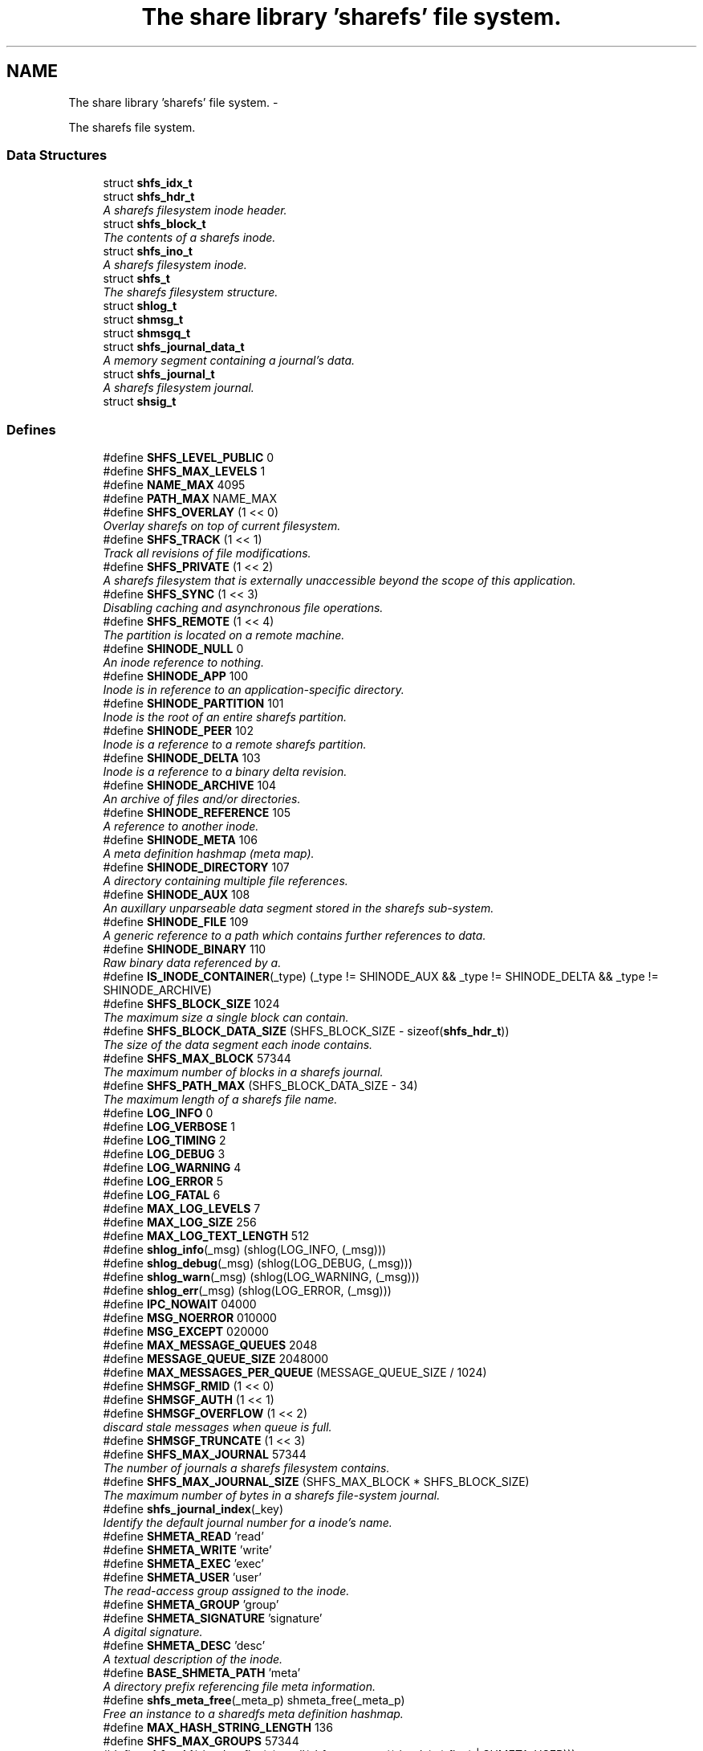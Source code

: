 .TH "The share library 'sharefs' file system." 3 "8 Nov 2014" "Version 2.16" "libshare" \" -*- nroff -*-
.ad l
.nh
.SH NAME
The share library 'sharefs' file system. \- 
.PP
The sharefs file system.  

.SS "Data Structures"

.in +1c
.ti -1c
.RI "struct \fBshfs_idx_t\fP"
.br
.ti -1c
.RI "struct \fBshfs_hdr_t\fP"
.br
.RI "\fIA sharefs filesystem inode header. \fP"
.ti -1c
.RI "struct \fBshfs_block_t\fP"
.br
.RI "\fIThe contents of a sharefs inode. \fP"
.ti -1c
.RI "struct \fBshfs_ino_t\fP"
.br
.RI "\fIA sharefs filesystem inode. \fP"
.ti -1c
.RI "struct \fBshfs_t\fP"
.br
.RI "\fIThe sharefs filesystem structure. \fP"
.ti -1c
.RI "struct \fBshlog_t\fP"
.br
.ti -1c
.RI "struct \fBshmsg_t\fP"
.br
.ti -1c
.RI "struct \fBshmsgq_t\fP"
.br
.ti -1c
.RI "struct \fBshfs_journal_data_t\fP"
.br
.RI "\fIA memory segment containing a journal's data. \fP"
.ti -1c
.RI "struct \fBshfs_journal_t\fP"
.br
.RI "\fIA sharefs filesystem journal. \fP"
.ti -1c
.RI "struct \fBshsig_t\fP"
.br
.in -1c
.SS "Defines"

.in +1c
.ti -1c
.RI "#define \fBSHFS_LEVEL_PUBLIC\fP   0"
.br
.ti -1c
.RI "#define \fBSHFS_MAX_LEVELS\fP   1"
.br
.ti -1c
.RI "#define \fBNAME_MAX\fP   4095"
.br
.ti -1c
.RI "#define \fBPATH_MAX\fP   NAME_MAX"
.br
.ti -1c
.RI "#define \fBSHFS_OVERLAY\fP   (1 << 0)"
.br
.RI "\fIOverlay sharefs on top of current filesystem. \fP"
.ti -1c
.RI "#define \fBSHFS_TRACK\fP   (1 << 1)"
.br
.RI "\fITrack all revisions of file modifications. \fP"
.ti -1c
.RI "#define \fBSHFS_PRIVATE\fP   (1 << 2)"
.br
.RI "\fIA sharefs filesystem that is externally unaccessible beyond the scope of this application. \fP"
.ti -1c
.RI "#define \fBSHFS_SYNC\fP   (1 << 3)"
.br
.RI "\fIDisabling caching and asynchronous file operations. \fP"
.ti -1c
.RI "#define \fBSHFS_REMOTE\fP   (1 << 4)"
.br
.RI "\fIThe partition is located on a remote machine. \fP"
.ti -1c
.RI "#define \fBSHINODE_NULL\fP   0"
.br
.RI "\fIAn inode reference to nothing. \fP"
.ti -1c
.RI "#define \fBSHINODE_APP\fP   100"
.br
.RI "\fIInode is in reference to an application-specific directory. \fP"
.ti -1c
.RI "#define \fBSHINODE_PARTITION\fP   101"
.br
.RI "\fIInode is the root of an entire sharefs partition. \fP"
.ti -1c
.RI "#define \fBSHINODE_PEER\fP   102"
.br
.RI "\fIInode is a reference to a remote sharefs partition. \fP"
.ti -1c
.RI "#define \fBSHINODE_DELTA\fP   103"
.br
.RI "\fIInode is a reference to a binary delta revision. \fP"
.ti -1c
.RI "#define \fBSHINODE_ARCHIVE\fP   104"
.br
.RI "\fIAn archive of files and/or directories. \fP"
.ti -1c
.RI "#define \fBSHINODE_REFERENCE\fP   105"
.br
.RI "\fIA reference to another inode. \fP"
.ti -1c
.RI "#define \fBSHINODE_META\fP   106"
.br
.RI "\fIA meta definition hashmap (meta map). \fP"
.ti -1c
.RI "#define \fBSHINODE_DIRECTORY\fP   107"
.br
.RI "\fIA directory containing multiple file references. \fP"
.ti -1c
.RI "#define \fBSHINODE_AUX\fP   108"
.br
.RI "\fIAn auxillary unparseable data segment stored in the sharefs sub-system. \fP"
.ti -1c
.RI "#define \fBSHINODE_FILE\fP   109"
.br
.RI "\fIA generic reference to a path which contains further references to data. \fP"
.ti -1c
.RI "#define \fBSHINODE_BINARY\fP   110"
.br
.RI "\fIRaw binary data referenced by a. \fP"
.ti -1c
.RI "#define \fBIS_INODE_CONTAINER\fP(_type)   (_type != SHINODE_AUX && _type != SHINODE_DELTA && _type != SHINODE_ARCHIVE)"
.br
.ti -1c
.RI "#define \fBSHFS_BLOCK_SIZE\fP   1024"
.br
.RI "\fIThe maximum size a single block can contain. \fP"
.ti -1c
.RI "#define \fBSHFS_BLOCK_DATA_SIZE\fP   (SHFS_BLOCK_SIZE - sizeof(\fBshfs_hdr_t\fP))"
.br
.RI "\fIThe size of the data segment each inode contains. \fP"
.ti -1c
.RI "#define \fBSHFS_MAX_BLOCK\fP   57344"
.br
.RI "\fIThe maximum number of blocks in a sharefs journal. \fP"
.ti -1c
.RI "#define \fBSHFS_PATH_MAX\fP   (SHFS_BLOCK_DATA_SIZE - 34)"
.br
.RI "\fIThe maximum length of a sharefs file name. \fP"
.ti -1c
.RI "#define \fBLOG_INFO\fP   0"
.br
.ti -1c
.RI "#define \fBLOG_VERBOSE\fP   1"
.br
.ti -1c
.RI "#define \fBLOG_TIMING\fP   2"
.br
.ti -1c
.RI "#define \fBLOG_DEBUG\fP   3"
.br
.ti -1c
.RI "#define \fBLOG_WARNING\fP   4"
.br
.ti -1c
.RI "#define \fBLOG_ERROR\fP   5"
.br
.ti -1c
.RI "#define \fBLOG_FATAL\fP   6"
.br
.ti -1c
.RI "#define \fBMAX_LOG_LEVELS\fP   7"
.br
.ti -1c
.RI "#define \fBMAX_LOG_SIZE\fP   256"
.br
.ti -1c
.RI "#define \fBMAX_LOG_TEXT_LENGTH\fP   512"
.br
.ti -1c
.RI "#define \fBshlog_info\fP(_msg)   (shlog(LOG_INFO, (_msg)))"
.br
.ti -1c
.RI "#define \fBshlog_debug\fP(_msg)   (shlog(LOG_DEBUG, (_msg)))"
.br
.ti -1c
.RI "#define \fBshlog_warn\fP(_msg)   (shlog(LOG_WARNING, (_msg)))"
.br
.ti -1c
.RI "#define \fBshlog_err\fP(_msg)   (shlog(LOG_ERROR, (_msg)))"
.br
.ti -1c
.RI "#define \fBIPC_NOWAIT\fP   04000"
.br
.ti -1c
.RI "#define \fBMSG_NOERROR\fP   010000"
.br
.ti -1c
.RI "#define \fBMSG_EXCEPT\fP   020000"
.br
.ti -1c
.RI "#define \fBMAX_MESSAGE_QUEUES\fP   2048"
.br
.ti -1c
.RI "#define \fBMESSAGE_QUEUE_SIZE\fP   2048000"
.br
.ti -1c
.RI "#define \fBMAX_MESSAGES_PER_QUEUE\fP   (MESSAGE_QUEUE_SIZE / 1024)"
.br
.ti -1c
.RI "#define \fBSHMSGF_RMID\fP   (1 << 0)"
.br
.ti -1c
.RI "#define \fBSHMSGF_AUTH\fP   (1 << 1)"
.br
.ti -1c
.RI "#define \fBSHMSGF_OVERFLOW\fP   (1 << 2)"
.br
.RI "\fIdiscard stale messages when queue is full. \fP"
.ti -1c
.RI "#define \fBSHMSGF_TRUNCATE\fP   (1 << 3)"
.br
.ti -1c
.RI "#define \fBSHFS_MAX_JOURNAL\fP   57344"
.br
.RI "\fIThe number of journals a sharefs filesystem contains. \fP"
.ti -1c
.RI "#define \fBSHFS_MAX_JOURNAL_SIZE\fP   (SHFS_MAX_BLOCK * SHFS_BLOCK_SIZE)"
.br
.RI "\fIThe maximum number of bytes in a sharefs file-system journal. \fP"
.ti -1c
.RI "#define \fBshfs_journal_index\fP(_key)"
.br
.RI "\fIIdentify the default journal number for a inode's name. \fP"
.ti -1c
.RI "#define \fBSHMETA_READ\fP   'read'"
.br
.ti -1c
.RI "#define \fBSHMETA_WRITE\fP   'write'"
.br
.ti -1c
.RI "#define \fBSHMETA_EXEC\fP   'exec'"
.br
.ti -1c
.RI "#define \fBSHMETA_USER\fP   'user'"
.br
.RI "\fIThe read-access group assigned to the inode. \fP"
.ti -1c
.RI "#define \fBSHMETA_GROUP\fP   'group'"
.br
.ti -1c
.RI "#define \fBSHMETA_SIGNATURE\fP   'signature'"
.br
.RI "\fIA digital signature. \fP"
.ti -1c
.RI "#define \fBSHMETA_DESC\fP   'desc'"
.br
.RI "\fIA textual description of the inode. \fP"
.ti -1c
.RI "#define \fBBASE_SHMETA_PATH\fP   'meta'"
.br
.RI "\fIA directory prefix referencing file meta information. \fP"
.ti -1c
.RI "#define \fBshfs_meta_free\fP(_meta_p)   shmeta_free(_meta_p)"
.br
.RI "\fIFree an instance to a sharedfs meta definition hashmap. \fP"
.ti -1c
.RI "#define \fBMAX_HASH_STRING_LENGTH\fP   136"
.br
.ti -1c
.RI "#define \fBSHFS_MAX_GROUPS\fP   57344"
.br
.ti -1c
.RI "#define \fBshfs_uid\fP(_inode, _flag)   (strtoll(shfs_meta_get((_inode), (_flag) | SHMETA_USER)))"
.br
.RI "\fIA 64bit user id associated with a read, write, or exec inode permission. \fP"
.ti -1c
.RI "#define \fBshfs_gid\fP(_inode)   (strtoll(shfs_meta_get((_inode), (_flag) | SHMETA_GROUP)))"
.br
.RI "\fIA 64bit group id associated with a read, write, or exec inode permission. \fP"
.in -1c
.SS "Typedefs"

.in +1c
.ti -1c
.RI "typedef struct \fBshfs_t\fP \fBshfs_t\fP"
.br
.RI "\fIA type defintion for the sharefs filesytem structure. \fP"
.ti -1c
.RI "typedef struct \fBshfs_ino_t\fP \fBshfs_ino_t\fP"
.br
.RI "\fIA sharefs filesystem inode. \fP"
.ti -1c
.RI "typedef __uint16_t \fBshfs_inode_off_t\fP"
.br
.RI "\fIA sharefs filesystem inode or journal reference. \fP"
.ti -1c
.RI "typedef __uint32_t \fBshfs_ino_type_t\fP"
.br
.RI "\fIA sharefs inode type definition. \fP"
.ti -1c
.RI "typedef struct \fBshfs_idx_t\fP \fBshfs_idx_t\fP"
.br
.RI "\fIA sharefs filesystem inode position header. \fP"
.ti -1c
.RI "typedef struct \fBshfs_hdr_t\fP \fBshfs_hdr_t\fP"
.br
.ti -1c
.RI "typedef struct \fBshfs_block_t\fP \fBshfs_block_t\fP"
.br
.ti -1c
.RI "typedef struct \fBshfs_t\fP \fBSHFS\fP"
.br
.RI "\fIA convienence macro for accessing a sharefs file partition. \fP"
.ti -1c
.RI "typedef struct \fBshfs_ino_t\fP \fBSHFL\fP"
.br
.RI "\fIA convienence macro for accessing a sharefs file node. \fP"
.ti -1c
.RI "typedef uint8_t \fBshfs_journal_block_t\fP [1024]"
.br
.RI "\fIA single block of data inside a journal. \fP"
.in -1c
.SS "Functions"

.in +1c
.ti -1c
.RI "int \fBshmsgget\fP (\fBshpeer_t\fP *peer)"
.br
.RI "\fIObtain the message queue id from a share library peer. \fP"
.ti -1c
.RI "int \fBshmsgsnd\fP (int msg_qid, void *msg_data, size_t msg_size, char *msg_type)"
.br
.RI "\fISend a message to a share library peer. \fP"
.ti -1c
.RI "int \fBshmsgrcv\fP (int msg_qid, void *msg_data, size_t msg_size, char *msg_type, \fBshkey_t\fP *msg_src, int msg_flags)"
.br
.RI "\fIReceive a message from a share library peer. \fP"
.ti -1c
.RI "int \fBshmsgctl\fP (int msg_qid, int cmd, int value)"
.br
.RI "\fISet or retrieve message queue control attributes. \fP"
.ti -1c
.RI "char * \fBshfs_app_name\fP (char *app_name)"
.br
.RI "\fIStrips the absolute parent from \fIapp_name\fP. \fP"
.ti -1c
.RI "uint64_t \fBshfs_crc\fP (\fBshfs_ino_t\fP *file)"
.br
.RI "\fIThe share library file inode's data checksum. \fP"
.ti -1c
.RI "\fBshfs_t\fP * \fBshfs_init\fP (\fBshpeer_t\fP *peer)"
.br
.RI "\fICreates a reference to a sharefs filesystem. \fP"
.ti -1c
.RI "void \fBshfs_free\fP (\fBshfs_t\fP **tree_p)"
.br
.RI "\fIFree a reference to a sharefs partition. \fP"
.ti -1c
.RI "\fBshkey_t\fP * \fBshfs_partition_id\fP (\fBshfs_t\fP *tree)"
.br
.RI "\fIObtain the partition id for a sharefs partition. \fP"
.ti -1c
.RI "char * \fBshfs_journal_path\fP (\fBshfs_t\fP *tree, int index)"
.br
.RI "\fIThe local file-system path where a sharefs journal is stored. \fP"
.ti -1c
.RI "\fBshfs_journal_t\fP * \fBshfs_journal_open\fP (\fBshfs_t\fP *tree, int index)"
.br
.RI "\fIReturns an instance to a sharefs filesystem journal. \fP"
.ti -1c
.RI "int \fBshfs_journal_scan\fP (\fBshfs_t\fP *tree, \fBshkey_t\fP *key, \fBshfs_idx_t\fP *idx)"
.br
.RI "\fISearch for the first empty inode entry in a journal. \fP"
.ti -1c
.RI "int \fBshfs_journal_close\fP (\fBshfs_journal_t\fP **jrnl_p)"
.br
.RI "\fIRelease all resources being used to reference a shared partition journal. \fP"
.ti -1c
.RI "\fBshfs_block_t\fP * \fBshfs_journal_block\fP (\fBshfs_journal_t\fP *jrnl, int ino)"
.br
.RI "\fIRetrieve an inode block from a journal. \fP"
.ti -1c
.RI "size_t \fBshfs_journal_size\fP (\fBshfs_journal_t\fP *jrnl)"
.br
.RI "\fICalculates the byte size of a sharefs partition journal. \fP"
.ti -1c
.RI "\fBshfs_ino_t\fP * \fBshfs_inode\fP (\fBshfs_ino_t\fP *parent, char *name, int mode)"
.br
.RI "\fIRetrieve a sharefs inode directory entry based on a given parent inode and path name. \fP"
.ti -1c
.RI "\fBshfs_t\fP * \fBshfs_inode_tree\fP (\fBshfs_ino_t\fP *inode)"
.br
.RI "\fIObtain the shfs partition associated with a particular inode. \fP"
.ti -1c
.RI "\fBshfs_ino_t\fP * \fBshfs_inode_root\fP (\fBshfs_ino_t\fP *inode)"
.br
.RI "\fIObtain the root partition inode associated with a particular inode. \fP"
.ti -1c
.RI "\fBshfs_ino_t\fP * \fBshfs_inode_parent\fP (\fBshfs_ino_t\fP *inode)"
.br
.RI "\fIObtain the parent [directory/container] inode associated with a particular inode. \fP"
.ti -1c
.RI "int \fBshfs_inode_write_entity\fP (\fBshfs_ino_t\fP *ent)"
.br
.RI "\fIWrite an entity such as a file inode. \fP"
.ti -1c
.RI "int \fBshfs_inode_write_block\fP (\fBshfs_t\fP *tree, \fBshfs_block_t\fP *blk)"
.br
.RI "\fIWrites a single inode block to a sharefs filesystem journal. \fP"
.ti -1c
.RI "int \fBshfs_inode_read_block\fP (\fBshfs_t\fP *tree, \fBshfs_idx_t\fP *pos, \fBshfs_block_t\fP *blk)"
.br
.RI "\fIRetrieve a single data block from a sharefs filesystem inode. \fP"
.ti -1c
.RI "\fBshkey_t\fP * \fBshfs_inode_token\fP (\fBshfs_ino_t\fP *parent, int mode, char *fname)"
.br
.RI "\fIReturns a unique key token representing an inode. \fP"
.ti -1c
.RI "void \fBshfs_inode_filename_set\fP (\fBshfs_ino_t\fP *inode, char *name)"
.br
.RI "\fIAssign an inode a filename. \fP"
.ti -1c
.RI "char * \fBshfs_inode_filename_get\fP (\fBshfs_ino_t\fP *inode)"
.br
.RI "\fIReturns the filename of the inode. \fP"
.ti -1c
.RI "char * \fBshfs_inode_path\fP (\fBshfs_ino_t\fP *inode)"
.br
.ti -1c
.RI "char * \fBshfs_inode_id\fP (\fBshfs_ino_t\fP *inode)"
.br
.RI "\fIA unique hexadecimal string representing a sharefs inode. \fP"
.ti -1c
.RI "char * \fBshfs_inode_print\fP (\fBshfs_ino_t\fP *inode)"
.br
.ti -1c
.RI "char * \fBshfs_inode_block_print\fP (\fBshfs_block_t\fP *jblk)"
.br
.ti -1c
.RI "int \fBshfs_link\fP (\fBshfs_ino_t\fP *parent, \fBshfs_ino_t\fP *inode)"
.br
.RI "\fILink a child inode inside a parent's directory listing. \fP"
.ti -1c
.RI "int \fBshfs_unlink\fP (\fBshfs_ino_t\fP *inode)"
.br
.RI "\fIUnlink an inode from a sharefs partition. \fP"
.ti -1c
.RI "int \fBshfs_link_find\fP (\fBshfs_ino_t\fP *parent, \fBshkey_t\fP *key, \fBshfs_block_t\fP *ret_blk)"
.br
.RI "\fIFind an inode in it's parent using it's key name. \fP"
.ti -1c
.RI "int \fBshfs_link_list\fP (\fBshfs_ino_t\fP *parent, \fBshbuf_t\fP *buff)"
.br
.RI "\fIPrint all entries in a directory. \fP"
.ti -1c
.RI "\fBshfs_ino_t\fP * \fBshfs_dir_base\fP (\fBshfs_t\fP *tree)"
.br
.RI "\fIThe base SHINODE_PARTITION type inode for a sharefs partition. \fP"
.ti -1c
.RI "\fBshfs_ino_t\fP * \fBshfs_dir_cwd\fP (\fBshfs_t\fP *tree)"
.br
.RI "\fIThe current working inode directory for a sharefs partition. \fP"
.ti -1c
.RI "\fBshfs_ino_t\fP * \fBshfs_dir_parent\fP (\fBshfs_ino_t\fP *inode)"
.br
.ti -1c
.RI "\fBshfs_ino_t\fP * \fBshfs_dir_entry\fP (\fBshfs_ino_t\fP *inode, char *fname)"
.br
.RI "\fIReturn an inode from a directory inode. \fP"
.ti -1c
.RI "\fBshfs_ino_t\fP * \fBshfs_dir_find\fP (\fBshfs_t\fP *tree, char *path)"
.br
.RI "\fILocate a directory inode on a sharefs partition by an absolute pathname. \fP"
.ti -1c
.RI "int \fBshfs_meta\fP (\fBshfs_t\fP *tree, \fBshfs_ino_t\fP *ent, \fBshmeta_t\fP **val_p)"
.br
.RI "\fIObtain a reference to the meta definition hashmap associated with the inode entry. \fP"
.ti -1c
.RI "int \fBshfs_meta_save\fP (\fBshfs_t\fP *tree, \fBshfs_ino_t\fP *ent, \fBshmeta_t\fP *h)"
.br
.RI "\fIFlush the inode's meta map to disk. \fP"
.ti -1c
.RI "const char * \fBshfs_meta_get\fP (\fBshfs_ino_t\fP *file, char *def)"
.br
.RI "\fIRetrieve a SHMETA_XX meta defintion from a share library file. \fP"
.ti -1c
.RI "int \fBshfs_meta_perm\fP (\fBshfs_ino_t\fP *file, char *def, \fBshkey_t\fP *user)"
.br
.ti -1c
.RI "int \fBshfs_meta_set\fP (\fBshfs_ino_t\fP *file, char *def, char *value)"
.br
.ti -1c
.RI "int \fBshfs_sig_verify\fP (\fBshfs_ino_t\fP *file, \fBshkey_t\fP *peer_key)"
.br
.ti -1c
.RI "int \fBshfs_read_mem\fP (char *path, char **data_p, size_t *data_len_p)"
.br
.RI "\fIRead a file from the local filesystem into memory. \fP"
.ti -1c
.RI "int \fBshfs_write_mem\fP (char *path, void *data, size_t data_len)"
.br
.ti -1c
.RI "int \fBshfs_file_write\fP (\fBshfs_ino_t\fP *file, void *data, size_t data_len)"
.br
.ti -1c
.RI "int \fBshfs_file_read\fP (\fBshfs_ino_t\fP *file, unsigned char **data_p, size_t *data_len_p)"
.br
.ti -1c
.RI "\fBshfs_ino_t\fP * \fBshfs_file_find\fP (\fBshfs_t\fP *tree, char *path)"
.br
.ti -1c
.RI "int \fBshfs_file_pipe\fP (\fBshfs_ino_t\fP *file, int fd)"
.br
.ti -1c
.RI "\fBshkey_t\fP * \fBshfs_file_key\fP (\fBshfs_ino_t\fP *file)"
.br
.ti -1c
.RI "int \fBshfs_stat\fP (\fBshfs_ino_t\fP *file, struct stat *st)"
.br
.ti -1c
.RI "int \fBshfs_access\fP (\fBshfs_ino_t\fP *inode, \fBshkey_t\fP *user, int flag)"
.br
.RI "\fIPerforms a check to see whether a user has a particular permission to an inode. \fP"
.ti -1c
.RI "int \fBshfs_access_user\fP (\fBshfs_ino_t\fP *inode, \fBshkey_t\fP *user, int flag)"
.br
.ti -1c
.RI "int \fBshfs_access_group\fP (\fBshfs_ino_t\fP *inode, \fBshkey_t\fP *user, int flag)"
.br
.ti -1c
.RI "\fBshfs_ino_t\fP * \fBshfs_cache_get\fP (\fBshfs_ino_t\fP *parent, \fBshkey_t\fP *name)"
.br
.ti -1c
.RI "void \fBshfs_cache_set\fP (\fBshfs_ino_t\fP *parent, \fBshfs_ino_t\fP *inode)"
.br
.ti -1c
.RI "void \fBshfs_inode_cache_free\fP (\fBshfs_ino_t\fP *inode)"
.br
.ti -1c
.RI "int \fBshfs_aux_write\fP (\fBshfs_ino_t\fP *inode, \fBshbuf_t\fP *buff)"
.br
.RI "\fIStores a data segment to a sharefs filesystem inode. \fP"
.ti -1c
.RI "int \fBshfs_aux_read\fP (\fBshfs_ino_t\fP *inode, \fBshbuf_t\fP *ret_buff)"
.br
.RI "\fIRetrieve a data segment of a sharefs filesystem inode. \fP"
.ti -1c
.RI "ssize_t \fBshfs_aux_pipe\fP (\fBshfs_ino_t\fP *inode, int fd)"
.br
.RI "\fIWrites the auxillary contents of the inode to the file descriptor. \fP"
.ti -1c
.RI "uint64_t \fBshfs_aux_crc\fP (\fBshfs_ino_t\fP *inode)"
.br
.ti -1c
.RI "int \fBshlog\fP (int level, char *msg)"
.br
.ti -1c
.RI "int \fBshlog_print\fP (int lines, \fBshbuf_t\fP *buff)"
.br
.ti -1c
.RI "void \fBshlog_print_line\fP (\fBshbuf_t\fP *buff, \fBshlog_t\fP *log, \fBshtime_t\fP *stamp_p)"
.br
.ti -1c
.RI "char * \fBshlog_level_label\fP (int level)"
.br
.ti -1c
.RI "int \fBshlog_init\fP (\fBshpeer_t\fP *peer, int min_level)"
.br
.ti -1c
.RI "void \fBshlog_free\fP (void)"
.br
.in -1c
.SH "Detailed Description"
.PP 
The sharefs file system. 

libshare_fs_inode The 'sharefs' inode sub-system.
.PP
Filesystem Modes  libshare_fs_mode The sharefs file system modes. 
.SH "Define Documentation"
.PP 
.SS "#define BASE_SHMETA_PATH   'meta'"
.PP
A directory prefix referencing file meta information. 
.PP
Definition at line 652 of file shfs.h.
.SS "#define SHFS_BLOCK_DATA_SIZE   (SHFS_BLOCK_SIZE - sizeof(\fBshfs_hdr_t\fP))"
.PP
The size of the data segment each inode contains. 
.PP
Definition at line 195 of file shfs.h.
.SS "#define SHFS_BLOCK_SIZE   1024"
.PP
The maximum size a single block can contain. \fBNote:\fP
.RS 4
Each block segment is 1024 bytes which is equal to the size of \fC\fBshfs_ino_t\fP\fP structure. Blocks are kept at 1k in order to reduce overhead on the IP protocol. 
.RE
.PP

.PP
Definition at line 190 of file shfs.h.
.SS "#define shfs_gid(_inode)   (strtoll(shfs_meta_get((_inode), (_flag) | SHMETA_GROUP)))"
.PP
A 64bit group id associated with a read, write, or exec inode permission. 
.PP
Definition at line 689 of file shfs.h.
.SS "#define shfs_journal_index(_key)"\fBValue:\fP
.PP
.nf
((shfs_inode_off_t)(shcrc((_key), sizeof(shkey_t)) % \
      (SHFS_MAX_JOURNAL - 1)) + 1)
.fi
.PP
Identify the default journal number for a inode's name. \fBReturns:\fP
.RS 4
A sharefs filesystem journal index number. 
.RE
.PP
\fBNote:\fP
.RS 4
Journal #0 is reserved for system use. 
.RE
.PP

.PP
Definition at line 625 of file shfs.h.
.SS "#define SHFS_MAX_BLOCK   57344"
.PP
The maximum number of blocks in a sharefs journal. 
.PP
Definition at line 200 of file shfs.h.
.SS "#define SHFS_MAX_JOURNAL   57344"
.PP
The number of journals a sharefs filesystem contains. \fBshfs_journal_t.index\fP 
.PP
Definition at line 569 of file shfs.h.
.SS "#define SHFS_MAX_JOURNAL_SIZE   (SHFS_MAX_BLOCK * SHFS_BLOCK_SIZE)"
.PP
The maximum number of bytes in a sharefs file-system journal. 
.PP
Definition at line 574 of file shfs.h.
.SS "#define shfs_meta_free(_meta_p)   shmeta_free(_meta_p)"
.PP
Free an instance to a sharedfs meta definition hashmap. \fBNote:\fP
.RS 4
Directly calls \fC\fBshmeta_free()\fP\fP. 
.RE
.PP

.PP
Definition at line 658 of file shfs.h.
.SS "#define SHFS_OVERLAY   (1 << 0)"
.PP
Overlay sharefs on top of current filesystem. \fBNote:\fP
.RS 4
Use 'shnet --nosync' for example behavior of this flag. 
.RE
.PP

.PP
Definition at line 64 of file shfs.h.
.SS "#define SHFS_PATH_MAX   (SHFS_BLOCK_DATA_SIZE - 34)"
.PP
The maximum length of a sharefs file name. \fBNote:\fP
.RS 4
The length is subtracted by 16 bytes of a hash tag incase to track longer filenames and 1 byte for a null-terminator. 
.RE
.PP

.PP
Definition at line 206 of file shfs.h.
.SS "#define SHFS_PRIVATE   (1 << 2)"
.PP
A sharefs filesystem that is externally unaccessible beyond the scope of this application. \fBNote:\fP
.RS 4
Use 'shnet --hidden' for example behavior of this flag. 
.RE
.PP

.PP
Definition at line 77 of file shfs.h.
.SS "#define SHFS_REMOTE   (1 << 4)"
.PP
The partition is located on a remote machine. 
.PP
Definition at line 87 of file shfs.h.
.SS "#define SHFS_SYNC   (1 << 3)"
.PP
Disabling caching and asynchronous file operations. 
.PP
Definition at line 82 of file shfs.h.
.SS "#define SHFS_TRACK   (1 << 1)"
.PP
Track all revisions of file modifications. \fBNote:\fP
.RS 4
Use 'shnet --track' for example behavior of this flag. 
.RE
.PP

.PP
Definition at line 70 of file shfs.h.
.SS "#define shfs_uid(_inode, _flag)   (strtoll(shfs_meta_get((_inode), (_flag) | SHMETA_USER)))"
.PP
A 64bit user id associated with a read, write, or exec inode permission. 
.PP
Definition at line 683 of file shfs.h.
.SS "#define SHINODE_APP   100"
.PP
Inode is in reference to an application-specific directory. \fBNote:\fP
.RS 4
See also: \fCshfs_node.d_type\fP 
.RE
.PP

.PP
Definition at line 122 of file shfs.h.
.SS "#define SHINODE_ARCHIVE   104"
.PP
An archive of files and/or directories. \fBNote:\fP
.RS 4
See also: \fCshfs_node.d_type\fP 
.RE
.PP

.PP
Definition at line 146 of file shfs.h.
.SS "#define SHINODE_AUX   108"
.PP
An auxillary unparseable data segment stored in the sharefs sub-system. 
.PP
Definition at line 168 of file shfs.h.
.SS "#define SHINODE_BINARY   110"
.PP
Raw binary data referenced by a. \fBSee also:\fP
.RS 4
\fBSHINODE_FILE\fP inode. 
.RE
.PP
\fBNote:\fP
.RS 4
A SHINODE_BINARY inode contains SHINODE_AUX referencing the raw binary data segments. 
.RE
.PP

.PP
Definition at line 180 of file shfs.h.
.SS "#define SHINODE_DELTA   103"
.PP
Inode is a reference to a binary delta revision. \fBNote:\fP
.RS 4
See also: \fCshfs_node.d_type\fP 
.RE
.PP

.PP
Definition at line 140 of file shfs.h.
.SS "#define SHINODE_DIRECTORY   107"
.PP
A directory containing multiple file references. 
.PP
Definition at line 163 of file shfs.h.
.SS "#define SHINODE_FILE   109"
.PP
A generic reference to a path which contains further references to data. \fBSee also:\fP
.RS 4
\fBSHINODE_AUX\fP \fBSHINODE_META\fP \fBSHINODE_DELTA\fP 
.RE
.PP

.PP
Definition at line 174 of file shfs.h.
.SS "#define SHINODE_META   106"
.PP
A meta definition hashmap (meta map). \fBNote:\fP
.RS 4
The referenced inode may be local or remote. 
.RE
.PP

.PP
Definition at line 158 of file shfs.h.
.SS "#define SHINODE_NULL   0"
.PP
An inode reference to nothing. 
.PP
Definition at line 116 of file shfs.h.
.SS "#define SHINODE_PARTITION   101"
.PP
Inode is the root of an entire sharefs partition. \fBNote:\fP
.RS 4
See also: \fCshfs_node.d_type\fP 
.RE
.PP

.PP
Definition at line 128 of file shfs.h.
.SS "#define SHINODE_PEER   102"
.PP
Inode is a reference to a remote sharefs partition. \fBNote:\fP
.RS 4
See also: \fCshfs_node.d_type\fP 
.RE
.PP

.PP
Definition at line 134 of file shfs.h.
.SS "#define SHINODE_REFERENCE   105"
.PP
A reference to another inode. \fBNote:\fP
.RS 4
The referenced inode may be local or remote. 
.RE
.PP

.PP
\fBExamples: \fP
.in +1c
\fBshfs_inode_remote_link.c\fP.
.PP
Definition at line 152 of file shfs.h.
.SS "#define SHMETA_DESC   'desc'"
.PP
A textual description of the inode. 
.PP
Definition at line 647 of file shfs.h.
.SS "#define SHMETA_SIGNATURE   'signature'"
.PP
A digital signature. 
.PP
Definition at line 642 of file shfs.h.
.SS "#define SHMETA_USER   'user'"
.PP
The read-access group assigned to the inode. 
.PP
Definition at line 636 of file shfs.h.
.SS "#define SHMSGF_OVERFLOW   (1 << 2)"
.PP
discard stale messages when queue is full. 
.PP
Definition at line 485 of file shfs.h.
.SH "Typedef Documentation"
.PP 
.SS "typedef struct \fBshfs_ino_t\fP \fBSHFL\fP"
.PP
A convienence macro for accessing a sharefs file node. 
.PP
Definition at line 302 of file shfs.h.
.SS "typedef struct \fBshfs_t\fP \fBSHFS\fP"
.PP
A convienence macro for accessing a sharefs file partition. 
.PP
Definition at line 298 of file shfs.h.
.SS "typedef struct \fBshfs_idx_t\fP \fBshfs_idx_t\fP"
.PP
A sharefs filesystem inode position header. 
.PP
Definition at line 222 of file shfs.h.
.SS "typedef struct \fBshfs_ino_t\fP \fBshfs_ino_t\fP"
.PP
A sharefs filesystem inode. 
.PP
Definition at line 104 of file shfs.h.
.SS "typedef __uint32_t \fBshfs_ino_type_t\fP"
.PP
A sharefs inode type definition. 
.PP
Definition at line 216 of file shfs.h.
.SS "typedef __uint16_t \fBshfs_inode_off_t\fP"
.PP
A sharefs filesystem inode or journal reference. 
.PP
Definition at line 211 of file shfs.h.
.SS "typedef uint8_t \fBshfs_journal_block_t\fP[1024]"
.PP
A single block of data inside a journal. shfs_journal_t.data 
.PP
Definition at line 580 of file shfs.h.
.SS "typedef struct \fBshfs_t\fP \fBshfs_t\fP"
.PP
A type defintion for the sharefs filesytem structure. 
.PP
Definition at line 97 of file shfs.h.
.SH "Function Documentation"
.PP 
.SS "int shfs_access (\fBshfs_ino_t\fP * inode, \fBshkey_t\fP * user, int flag)"
.PP
Performs a check to see whether a user has a particular permission to an inode. 
.SS "char* shfs_app_name (char * app_name)"
.PP
Strips the absolute parent from \fIapp_name\fP. \fBNote:\fP
.RS 4
'/test/one/two' becomes 'two' 
.RE
.PP
\fBParameters:\fP
.RS 4
\fIapp_name\fP The running application's executable path 
.RE
.PP
\fBReturns:\fP
.RS 4
Relative filename of executable. 
.RE
.PP

.SS "ssize_t shfs_aux_pipe (\fBshfs_ino_t\fP * inode, int fd)"
.PP
Writes the auxillary contents of the inode to the file descriptor. \fBParameters:\fP
.RS 4
\fIinode\fP The sharefs filesystem inode to print from. 
.br
\fIfd\fP A posix file descriptor number representing a socket or local filesystem file reference. 
.RE
.PP
\fBReturns:\fP
.RS 4
The size of the bytes written or a SHERR_XX error code on error. On error one of the following error codes will be set: SHERR_BADF fd is not a valid file descriptor or is not open for writing. 
.RE
.PP

.SS "int shfs_aux_read (\fBshfs_ino_t\fP * inode, \fBshbuf_t\fP * ret_buff)"
.PP
Retrieve a data segment of a sharefs filesystem inode. \fBParameters:\fP
.RS 4
\fItree\fP The sharefs partition allocated by \fC\fBshfs_init()\fP\fP. 
.br
\fIinode\fP The inode whose data is being retrieved. 
.br
\fIret_buff\fP The \fC\fBshbuf_t\fP\fP return buffer. 
.br
\fIdata_of\fP The offset to begin reading data from the inode. 
.br
\fIdata_len\fP The length of data to be read. 
.RE
.PP
\fBReturns:\fP
.RS 4
The number of bytes read on success, and a (-1) if the file does not exist. 
.RE
.PP

.SS "int shfs_aux_write (\fBshfs_ino_t\fP * inode, \fBshbuf_t\fP * buff)"
.PP
Stores a data segment to a sharefs filesystem inode. \fBParameters:\fP
.RS 4
\fIinode\fP The inode whose data is being retrieved. 
.br
\fIbuff\fP The data segment to write to the inode. 
.RE
.PP
\fBReturns:\fP
.RS 4
The number of bytes written on success, and a (-1) if the file cannot be written to. 
.RE
.PP
\fBNote:\fP
.RS 4
A inode must be linked before it can be written to. 
.RE
.PP

.SS "uint64_t shfs_crc (\fBshfs_ino_t\fP * file)"
.PP
The share library file inode's data checksum. 
.SS "\fBshfs_ino_t\fP* shfs_dir_base (\fBshfs_t\fP * tree)"
.PP
The base SHINODE_PARTITION type inode for a sharefs partition. 
.SS "\fBshfs_ino_t\fP* shfs_dir_cwd (\fBshfs_t\fP * tree)"
.PP
The current working inode directory for a sharefs partition. 
.SS "\fBshfs_ino_t\fP* shfs_dir_entry (\fBshfs_ino_t\fP * inode, char * fname)"
.PP
Return an inode from a directory inode. 
.SS "\fBshfs_ino_t\fP* shfs_dir_find (\fBshfs_t\fP * tree, char * path)"
.PP
Locate a directory inode on a sharefs partition by an absolute pathname. 
.SS "\fBshfs_ino_t\fP* shfs_dir_parent (\fBshfs_ino_t\fP * inode)"\fBReturns:\fP
.RS 4
The SHINODE_DIRECTORY parent of an inode. 
.RE
.PP

.SS "void shfs_free (\fBshfs_t\fP ** tree_p)"
.PP
Free a reference to a sharefs partition. \fBParameters:\fP
.RS 4
\fItree_p\fP A reference to the sharefs partition instance to free. 
.RE
.PP

.PP
\fBExamples: \fP
.in +1c
\fBshfs_inode_remote_link.c\fP.
.SS "\fBshfs_t\fP* shfs_init (\fBshpeer_t\fP * peer)"
.PP
Creates a reference to a sharefs filesystem. \fBParameters:\fP
.RS 4
\fIpeer\fP A local or remote reference to a sharefs partition. \fIflags\fP A combination of SHFS_PARTITION_XXX flags. 
.RE
.PP
\fBReturns:\fP
.RS 4
\fBshfs_t\fP A share partition associated with the peer specified or the local default partition if a NULL peer is specified. 
.RE
.PP
\fBTodo\fP
.RS 4
write local file '/system/version' with current version. 
.RE
.PP

.PP
\fBExamples: \fP
.in +1c
\fBshfs_inode_remote_copy.c\fP, and \fBshfs_inode_remote_link.c\fP.
.SS "\fBshfs_ino_t\fP* shfs_inode (\fBshfs_ino_t\fP * parent, char * name, int mode)"
.PP
Retrieve a sharefs inode directory entry based on a given parent inode and path name. \fBNote:\fP
.RS 4
Searches for a reference to a sharefs inode labelled 'name' in the \fIparent\fP inode. 
.PP
A new inode is created if a pre-existing one is not found. 
.RE
.PP
\fBParameters:\fP
.RS 4
\fIparent\fP The parent inode such as a directory where the file presides. 
.br
\fIname\fP The relational pathname of the file being referenced. 
.br
\fImode\fP The type of information that this inode is referencing (SHINODE_XX). 
.RE
.PP
\fBReturns:\fP
.RS 4
A \fCshfs_node\fP is returned based on the \fCparent\fP, \fCname\fP, \fCand\fP mode specified. If one already exists it will be returned, and otherwise a new entry will be created. 
.RE
.PP
\fBNote:\fP
.RS 4
A new inode will be linked to the sharefs partition if it does not exist. 
.RE
.PP

.PP
\fBExamples: \fP
.in +1c
\fBshfs_inode_remote_link.c\fP.
.SS "char* shfs_inode_filename_get (\fBshfs_ino_t\fP * inode)"
.PP
Returns the filename of the inode. 
.SS "void shfs_inode_filename_set (\fBshfs_ino_t\fP * inode, char * name)"
.PP
Assign an inode a filename. 
.SS "char* shfs_inode_id (\fBshfs_ino_t\fP * inode)"
.PP
A unique hexadecimal string representing a sharefs inode. 
.SS "\fBshfs_ino_t\fP* shfs_inode_parent (\fBshfs_ino_t\fP * inode)"
.PP
Obtain the parent [directory/container] inode associated with a particular inode. \fBParameters:\fP
.RS 4
\fIThe\fP inode in reference. 
.RE
.PP

.SS "int shfs_inode_read_block (\fBshfs_t\fP * tree, \fBshfs_idx_t\fP * pos, \fBshfs_block_t\fP * blk)"
.PP
Retrieve a single data block from a sharefs filesystem inode. \fBParameters:\fP
.RS 4
\fItree\fP The sharefs partition allocated by \fC\fBshfs_init()\fP\fP. 
.br
\fIinode\fP The inode whose data is being retrieved. 
.br
\fIhdr\fP A specification of where the block is location in the sharefs filesystem partition. 
.br
\fIinode\fP The inode block data to be filled in. 
.RE
.PP
\fBReturns:\fP
.RS 4
Returns 0 on success and a SHERR_XXX on failure. 
.RE
.PP

.SS "\fBshfs_ino_t\fP* shfs_inode_root (\fBshfs_ino_t\fP * inode)"
.PP
Obtain the root partition inode associated with a particular inode. \fBParameters:\fP
.RS 4
\fIThe\fP inode in reference. 
.RE
.PP

.SS "\fBshkey_t\fP* shfs_inode_token (\fBshfs_ino_t\fP * parent, int mode, char * fname)"
.PP
Returns a unique key token representing an inode. \fBParameters:\fP
.RS 4
\fIparent\fP The parent inode of the inode being referenced. 
.RE
.PP

.SS "\fBshfs_t\fP* shfs_inode_tree (\fBshfs_ino_t\fP * inode)"
.PP
Obtain the shfs partition associated with a particular inode. \fBParameters:\fP
.RS 4
\fIThe\fP inode in reference. 
.RE
.PP

.SS "int shfs_inode_write_block (\fBshfs_t\fP * tree, \fBshfs_block_t\fP * blk)"
.PP
Writes a single inode block to a sharefs filesystem journal. 
.SS "int shfs_inode_write_entity (\fBshfs_ino_t\fP * ent)"
.PP
Write an entity such as a file inode. 
.SS "\fBshfs_block_t\fP* shfs_journal_block (\fBshfs_journal_t\fP * jrnl, int ino)"
.PP
Retrieve an inode block from a journal. 
.SS "int shfs_journal_close (\fBshfs_journal_t\fP ** jrnl_p)"
.PP
Release all resources being used to reference a shared partition journal. \fBParameters:\fP
.RS 4
\fIjrnl_p\fP A reference to the journal. 
.RE
.PP
\fBReturns:\fP
.RS 4
A zero (0) on success and a negative error code on failure. 
.RE
.PP

.SS "\fBshfs_journal_t\fP* shfs_journal_open (\fBshfs_t\fP * tree, int index)"
.PP
Returns an instance to a sharefs filesystem journal. 
.SS "char* shfs_journal_path (\fBshfs_t\fP * tree, int index)"
.PP
The local file-system path where a sharefs journal is stored. 
.SS "int shfs_journal_scan (\fBshfs_t\fP * tree, \fBshkey_t\fP * key, \fBshfs_idx_t\fP * idx)"
.PP
Search for the first empty inode entry in a journal. \fBParameters:\fP
.RS 4
\fItree\fP The sharefs filesystem partition. 
.br
\fIkey\fP The token name of the inode being referenced. 
.br
\fIidx\fP The index number of the journal. 
.RE
.PP
\fBReturns:\fP
.RS 4
A inode index number or zero (0) on failure. 
.RE
.PP
\fBNote:\fP
.RS 4
Inode index #0 is reserved for system use. 
.RE
.PP

.SS "size_t shfs_journal_size (\fBshfs_journal_t\fP * jrnl)"
.PP
Calculates the byte size of a sharefs partition journal. 
.SS "int shfs_link (\fBshfs_ino_t\fP * parent, \fBshfs_ino_t\fP * inode)"
.PP
Link a child inode inside a parent's directory listing. \fBNote:\fP
.RS 4
The birth timestamp and token key is assigned on link. 
.RE
.PP

.SS "int shfs_link_find (\fBshfs_ino_t\fP * parent, \fBshkey_t\fP * key, \fBshfs_block_t\fP * ret_blk)"
.PP
Find an inode in it's parent using it's key name. 
.SS "int shfs_link_list (\fBshfs_ino_t\fP * parent, \fBshbuf_t\fP * buff)"
.PP
Print all entries in a directory. 
.SS "int shfs_meta (\fBshfs_t\fP * tree, \fBshfs_ino_t\fP * ent, \fBshmeta_t\fP ** val_p)"
.PP
Obtain a reference to the meta definition hashmap associated with the inode entry. \fBNote:\fP
.RS 4
The \fC\fBshfs_ino_t\fP\fP inode will cache the hashmap reference. 
.RE
.PP
\fBParameters:\fP
.RS 4
\fIent\fP The inode entry. 
.br
\fIval_p\fP A memory reference to the meta definition hashmap being filled in. 
.RE
.PP

.SS "const char* shfs_meta_get (\fBshfs_ino_t\fP * file, char * def)"
.PP
Retrieve a SHMETA_XX meta defintion from a share library file. 
.SS "int shfs_meta_save (\fBshfs_t\fP * tree, \fBshfs_ino_t\fP * ent, \fBshmeta_t\fP * h)"
.PP
Flush the inode's meta map to disk. \fBParameters:\fP
.RS 4
\fIThe\fP inode associated with the meta map. 
.br
\fIval\fP The meta map to store to disk. 
.RE
.PP
\fBReturns:\fP
.RS 4
A zero (0) on success and a negative one (-1) on failure. 
.RE
.PP

.SS "\fBshkey_t\fP* shfs_partition_id (\fBshfs_t\fP * tree)"
.PP
Obtain the partition id for a sharefs partition. \fBNote:\fP
.RS 4
The local parition will always return zero (0). 
.RE
.PP

.SS "int shfs_read_mem (char * path, char ** data_p, size_t * data_len_p)"
.PP
Read a file from the local filesystem into memory. 
.SS "int shfs_unlink (\fBshfs_ino_t\fP * inode)"
.PP
Unlink an inode from a sharefs partition. \fBNote:\fP
.RS 4
This effectively deletes the inode. 
.RE
.PP

.SS "int shmsgctl (int msg_qid, int cmd, int value)"
.PP
Set or retrieve message queue control attributes. 
.SS "int shmsgget (\fBshpeer_t\fP * peer)"
.PP
Obtain the message queue id from a share library peer. \fBParameters:\fP
.RS 4
\fIpeer\fP The destination peer message queue. 
.RE
.PP

.SS "int shmsgrcv (int msg_qid, void * msg_data, size_t msg_size, char * msg_type, \fBshkey_t\fP * msg_src, int msg_flags)"
.PP
Receive a message from a share library peer. 
.SS "int shmsgsnd (int msg_qid, void * msg_data, size_t msg_size, char * msg_type)"
.PP
Send a message to a share library peer. \fBParameters:\fP
.RS 4
\fImsg_qid\fP The share library message queue id. 
.br
\fImsg_type\fP A non-zero user-defined categorical number. 
.RE
.PP
\fBSee also:\fP
.RS 4
\fBshmsgget()\fP 
.RE
.PP

.SH "Author"
.PP 
Generated automatically by Doxygen for libshare from the source code.
